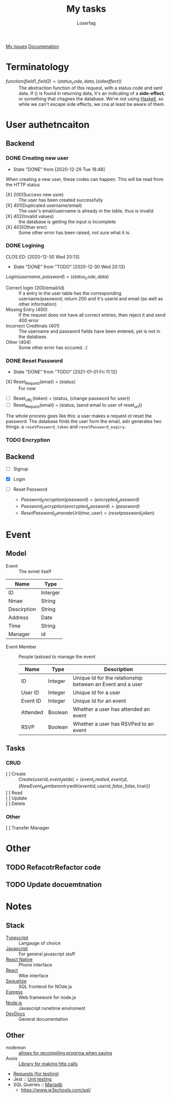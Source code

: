#+TITLE: My tasks
#+AUTHOR: Loserfag
[[https://github.com/HawaiinPizza/beehive/issues?q=assignee%3AHawaiinPizza+is%3Aopen][My issues]] 
[[https://youneedawiki.com/app/page/1AfpKY4ZLh0dtjsUQ6efOzJrXFSs19ALv][Documenation]]
* Terminatology
  - $function(field1, field2)=(status_code, data, (side effect))$ :: The abstraction function of this request, with a status code and sent data. If $( )$ is found in returning data, it's an indicating of a *side-effect*, or something that chagnes the database. We're not using [[https://archive.rebeccablacktech.com/g/thread/79445066/#79457938][Haskell]], so while we can't escape side effects, we cna at least be aware of them.

* User authetncaiton    
** Backend
*** DONE Creating new user  
    CLOSED: [2020-12-29 Tue 18:48]
    - State "DONE"       from              [2020-12-29 Tue 18:48]
    When creating a new user, these codes can happen. This will be read from the HTTP status
    - [X] 200(Success new usre) :: The user has been created successfully
    - [X] 401(Duplicated username/email) :: The user's email/username is already in the table, thus is invalid
    - [X] 402(Invalid values) ::  the database is getting the input is incomplete
    - [X] 403(Other eror) :: Some other error has been raised, not sure what it is.
*** DONE Logining
    CLOS ED: [2020-12-30 Wed 20:13]
    - State "DONE"       from "TODO"       [2020-12-30 Wed 20:13]
    #+begin_center
    $Login(username,password)=(status_code, data)$
    #+end_center
    - Correct login (200/email/id) :: If a entry in the user table has the corresponding username/password, return 200 and it's userid and email (as well as other information)
    - Missing Entry (400) :: If the request does not have all correct entries, then reject it and send 400 error
    - Incorrect Creditnals (401) :: The username and password fields have been entered, yet is not in the database.
    - Other (404) :: Some other error has occured. :(
*** DONE Reset Password
    CLOSED: [2021-01-01 Fri 11:12]
    - State "DONE"       from "TODO"       [2021-01-01 Fri 11:12]
    #+begin_center
    - [X] Reset_Request(email) = (status) :: For now
    - [ ] Reset_URL(token) = (status, (change password for user))
    - [ ] Reset_Request(email) = (status, (send email to user of reset_url))
    #+end_center
    The whole process goes like this: a user makes a request ot reset the password. The database  finds the user form the email, adn generates two things: a =resetPassword_token= and =resetPassword_expiry=.

*** TODO Encryption
** Backend
  - [ ] Signup
  - [X] Login
  - [ ] Reset Password
   #+begin_center
    - $Password_Encryption(password) = (encrypted_password)$
    - $Password_Decryption(encrypted_password) = (password)$
    - $ResetPassword_GenerateUrl(time, user) = (resetpassword_token)$

* Event       
** Model  
   - Event :: The evnet itself
   | Name        | Type     |
   |-------------+----------|
   | ID          | Interger |
   | Nmae        | String   |
   | Descirption | String   |
   | Address     | Date     |
   | Time        | String   |
   | Manager     | id       |
  - Event Member :: People tasksed to manage the event
   | Name     | Type    | Description                                                |
   |----------+---------+------------------------------------------------------------|
   | ID       | Integer | Unique Id for the relationship between an Event and a user |
   | User ID  | Integer | Unique Id for a user                                       |
   | Event ID | Integer | Unique Id for an event                                     |
   | Attended | Boolean | Whether a user has attended an event                       |
   | RSVP     | Boolean | Whether a user has RSVPed to an event                      |


** Tasks
*** CRUD   
   - [ ] Create :: $Create(userid, event_fields) = (event_created, event_id, (New Event_Member entry with (eventid, userid, false, false, true)))$
   - [ ] Read :: 
   - [ ] Update :: 
   - [ ] Delete :: 
*** Other    
    - [ ] Transfer Manager :: 

* Other
** TODO RefacotrRefactor code
** TODO Update docuemtnation   
* Notes   
** Stack
     + [[https://www.typescriptlang.org/docs/][Typescript]] :: Langauge of choice
     + [[https://developer.mozilla.org/en-US/docs/Web/javascript][Javascript]] :: For general javascript stuff
     + [[https://reactnative.dev/][React Native]] :: Phone interface
     + [[https://reactjs.org/docs/getting-started.html][React]] :: Wbe interface
     + [[https://sequelize.org/][Sequelize]] :: SQL frontend for NOde.js
     + [[http://expressjs.com/][Express]] :: Web framework for node.js
     + [[https://nodejs.org/docs/latest-v13.x/api/][Node.js]] :: Javascript runetime enviroment
     + [[https://devdocs.io/][DevDocs]] :: General documentation
** Other
   - nodemon :: [[https://github.com/remy/nodemon][allows for recompiling progrma when saving]]
   - Axois :: [[https://www.npmjs.com/package/axios][Library for making http calls]]
   - [[https://requests.readthedocs.io/en/master/][Requests (for testing)]]
   - Jest :: [[https://jestjs.io/][Unit testing]]
   - SQL Queries :: [[https://mariadb.com/kb/en/documentation/][Mariadb]]
     + https://www.w3schools.com/sql/
   
       
